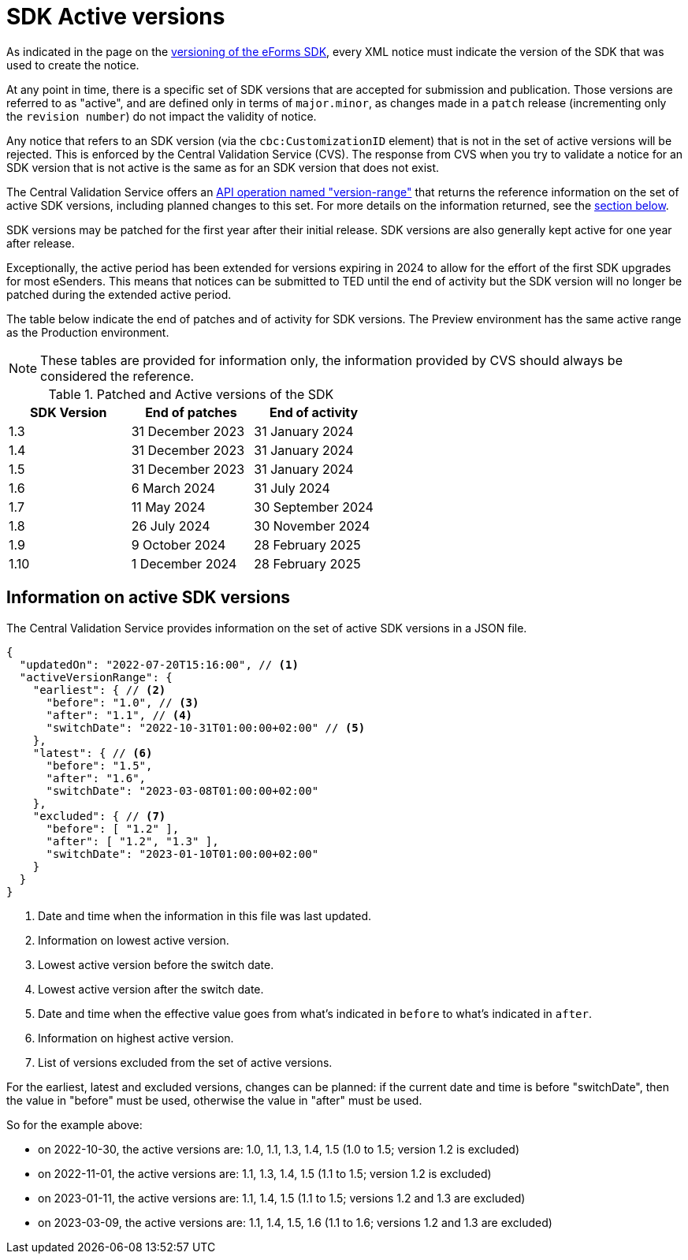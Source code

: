 = SDK Active versions

As indicated in the page on the xref:eforms:ROOT:versioning.adoc[versioning of the eForms SDK], every XML notice must indicate the version of the SDK that was used to create the notice.

At any point in time, there is a specific set of SDK versions that are accepted for submission and publication. Those versions are referred to as "active", and are defined only in terms of `major.minor`, as changes made in a `patch` release (incrementing only the `revision number`) do not impact the validity of notice. 

Any notice that refers to an SDK version (via the `cbc:CustomizationID` element) that is not in the set of active versions will be rejected. This is enforced by the Central Validation Service (CVS). The response from CVS when you try to validate a notice for an SDK version that is not active is the same as for an SDK version that does not exist. 

The Central Validation Service offers an xref:api:ROOT:endpoints/cvs-ted-europa-eu.adoc#_versionrange[API operation named "version-range"] that returns the reference information on the set of active SDK versions, including planned changes to this set. For more details on the information returned, see the <<version-range,section below>>.

SDK versions may be patched for the first year after their initial release. SDK versions are also generally kept active for one year after release. 

Exceptionally, the active period has been extended for versions expiring in 2024 to allow for the effort of the first SDK upgrades for most eSenders. This means that notices can be submitted to TED until the end of activity but the SDK version will no longer be patched during the extended active period. 

The table below indicate the end of patches and of activity for SDK versions. The Preview environment has the same active range as the Production environment. 

NOTE: These tables are provided for information only, the information provided by CVS should always be considered the reference.

.Patched and Active versions of the SDK
[%header,cols="1,1,1"]
|===
|SDK Version
|End of patches
|End of activity

|1.3
|31 December 2023
|31 January 2024

|1.4
|31 December 2023
|31 January 2024

|1.5
|31 December 2023
|31 January 2024

|1.6
|6 March 2024
|31 July 2024

|1.7
|11 May 2024
|30 September 2024

|1.8
|26 July 2024
|30 November 2024

|1.9
|9 October 2024
|28 February 2025

|1.10
|1 December 2024
|28 February 2025
|===

[#version-range]
== Information on active SDK versions

The Central Validation Service provides information on the set of active SDK versions in a JSON file.

[source,json]
----
{
  "updatedOn": "2022-07-20T15:16:00", // <1>
  "activeVersionRange": {
    "earliest": { // <2>
      "before": "1.0", // <3>
      "after": "1.1", // <4>
      "switchDate": "2022-10-31T01:00:00+02:00" // <5>
    },
    "latest": { // <6>
      "before": "1.5",
      "after": "1.6",
      "switchDate": "2023-03-08T01:00:00+02:00"
    },
    "excluded": { // <7>
      "before": [ "1.2" ],
      "after": [ "1.2", "1.3" ],
      "switchDate": "2023-01-10T01:00:00+02:00"
    }
  }
}
----
<1> Date and time when the information in this file was last updated.
<2> Information on lowest active version.
<3> Lowest active version before the switch date.
<4> Lowest active version after the switch date.
<5> Date and time when the effective value goes from what's indicated in `before` to what's indicated in `after`.
<6> Information on highest active version.
<7> List of versions excluded from the set of active versions.

For the earliest, latest and excluded versions, changes can be planned: if the current date and time is before "switchDate", then the value in "before" must be used, otherwise the value in "after" must be used.

So for the example above:

* on 2022-10-30, the active versions are: 1.0, 1.1, 1.3, 1.4, 1.5 (1.0 to 1.5; version 1.2 is excluded)
* on 2022-11-01, the active versions are: 1.1, 1.3, 1.4, 1.5 (1.1 to 1.5; version 1.2 is excluded)
* on 2023-01-11, the active versions are: 1.1, 1.4, 1.5 (1.1 to 1.5; versions 1.2 and 1.3 are excluded)
* on 2023-03-09, the active versions are: 1.1, 1.4, 1.5, 1.6 (1.1 to 1.6; versions 1.2 and 1.3 are excluded)
